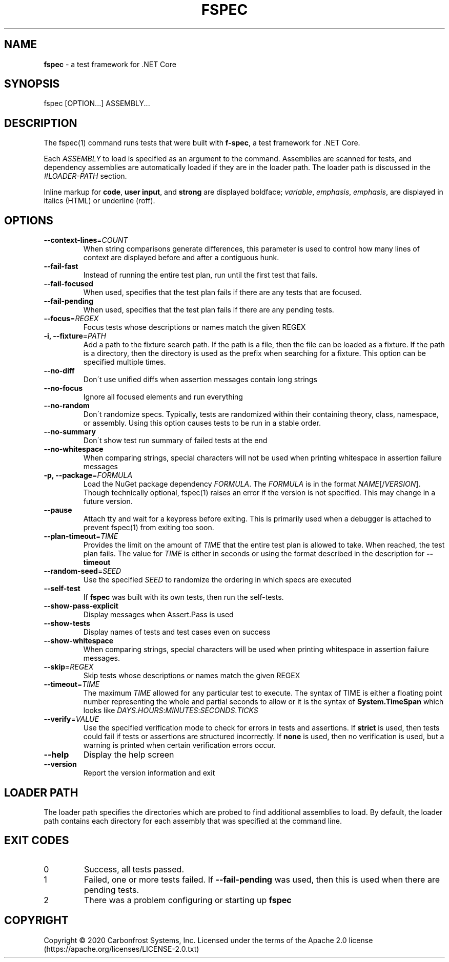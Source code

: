 .\" generated with Ronn-NG/v0.9.0
.\" http://github.com/apjanke/ronn-ng/tree/0.9.0
.TH "FSPEC" "1" "April 2020" ""
.SH "NAME"
\fBfspec\fR \- a test framework for \.NET Core
.SH "SYNOPSIS"
fspec [OPTION\|\.\|\.\|\.] ASSEMBLY\|\.\|\.\|\.
.SH "DESCRIPTION"
The fspec(1) command runs tests that were built with \fBf\-spec\fR, a test framework for \.NET Core\.
.P
Each \fIASSEMBLY\fR to load is specified as an argument to the command\. Assemblies are scanned for tests, and dependency assemblies are automatically loaded if they are in the loader path\. The loader path is discussed in the \fI\%#LOADER\-PATH\fR section\.
.P
Inline markup for \fBcode\fR, \fBuser input\fR, and \fBstrong\fR are displayed boldface; \fIvariable\fR, \fIemphasis\fR, \fIemphasis\fR, are displayed in italics (HTML) or underline (roff)\.
.SH "OPTIONS"
.TP
\fB\-\-context\-lines\fR=\fICOUNT\fR
When string comparisons generate differences, this parameter is used to control how many lines of context are displayed before and after a contiguous hunk\.
.TP
\fB\-\-fail\-fast\fR
Instead of running the entire test plan, run until the first test that fails\.
.TP
\fB\-\-fail\-focused\fR
When used, specifies that the test plan fails if there are any tests that are focused\.
.TP
\fB\-\-fail\-pending\fR
When used, specifies that the test plan fails if there are any pending tests\.
.TP
\fB\-\-focus\fR=\fIREGEX\fR
Focus tests whose descriptions or names match the given REGEX
.TP
\fB\-i, \-\-fixture\fR=\fIPATH\fR
Add a path to the fixture search path\. If the path is a file, then the file can be loaded as a fixture\. If the path is a directory, then the directory is used as the prefix when searching for a fixture\. This option can be specified multiple times\.
.TP
\fB\-\-no\-diff\fR
Don\'t use unified diffs when assertion messages contain long strings
.TP
\fB\-\-no\-focus\fR
Ignore all focused elements and run everything
.TP
\fB\-\-no\-random\fR
Don\'t randomize specs\. Typically, tests are randomized within their containing theory, class, namespace, or assembly\. Using this option causes tests to be run in a stable order\.
.TP
\fB\-\-no\-summary\fR
Don\'t show test run summary of failed tests at the end
.TP
\fB\-\-no\-whitespace\fR
When comparing strings, special characters will not be used when printing whitespace in assertion failure messages
.TP
\fB\-p, \-\-package\fR=\fIFORMULA\fR
Load the NuGet package dependency \fIFORMULA\fR\. The \fIFORMULA\fR is in the format \fINAME\fR[/\fIVERSION\fR]\. Though technically optional, fspec(1) raises an error if the version is not specified\. This may change in a future version\.
.TP
\fB\-\-pause\fR
Attach tty and wait for a keypress before exiting\. This is primarily used when a debugger is attached to prevent fspec(1) from exiting too soon\.
.TP
\fB\-\-plan\-timeout\fR=\fITIME\fR
Provides the limit on the amount of \fITIME\fR that the entire test plan is allowed to take\. When reached, the test plan fails\. The value for \fITIME\fR is either in seconds or using the format described in the description for \fB\-\-timeout\fR
.TP
\fB\-\-random\-seed\fR=\fISEED\fR
Use the specified \fISEED\fR to randomize the ordering in which specs are executed
.TP
\fB\-\-self\-test\fR
If \fBfspec\fR was built with its own tests, then run the self\-tests\.
.TP
\fB\-\-show\-pass\-explicit\fR
Display messages when Assert\.Pass is used
.TP
\fB\-\-show\-tests\fR
Display names of tests and test cases even on success
.TP
\fB\-\-show\-whitespace\fR
When comparing strings, special characters will be used when printing whitespace in assertion failure messages\.
.TP
\fB\-\-skip\fR=\fIREGEX\fR
Skip tests whose descriptions or names match the given REGEX
.TP
\fB\-\-timeout\fR=\fITIME\fR
The maximum \fITIME\fR allowed for any particular test to execute\. The syntax of TIME is either a floating point number representing the whole and partial seconds to allow or it is the syntax of \fBSystem\.TimeSpan\fR which looks like \fIDAYS\fR\.\fIHOURS\fR:\fIMINUTES\fR:\fISECONDS\fR\.\fITICKS\fR
.TP
\fB\-\-verify\fR=\fIVALUE\fR
Use the specified verification mode to check for errors in tests and assertions\. If \fBstrict\fR is used, then tests could fail if tests or assertions are structured incorrectly\. If \fBnone\fR is used, then no verification is used, but a warning is printed when certain verification errors occur\.
.TP
\fB\-\-help\fR
Display the help screen
.TP
\fB\-\-version\fR
Report the version information and exit
.SH "LOADER PATH"
The loader path specifies the directories which are probed to find additional assemblies to load\. By default, the loader path contains each directory for each assembly that was specified at the command line\.
.SH "EXIT CODES"
.TP
0
Success, all tests passed\.
.TP
1
Failed, one or more tests failed\. If \fB\-\-fail\-pending\fR was used, then this is used when there are pending tests\.
.TP
2
There was a problem configuring or starting up \fBfspec\fR
.SH "COPYRIGHT"
Copyright \(co 2020 Carbonfrost Systems, Inc\. Licensed under the terms of the Apache 2\.0 license (https://apache\.org/licenses/LICENSE\-2\.0\.txt)
